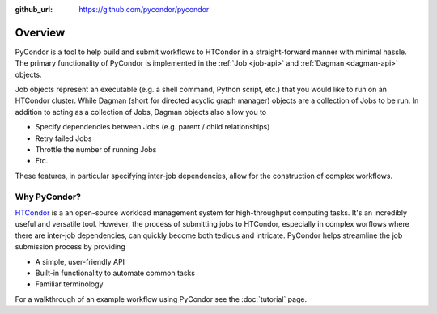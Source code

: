 .. _overview:

:github_url: https://github.com/pycondor/pycondor

--------
Overview
--------

PyCondor is a tool to help build and submit workflows to  HTCondor in a
straight-forward manner with minimal hassle. The primary functionality of
PyCondor is implemented in the :ref:`Job <job-api>` and
:ref:`Dagman <dagman-api>` objects.

Job objects represent an executable (e.g. a shell command, Python script, etc.)
that you would like to run on an HTCondor cluster. While Dagman (short for
directed acyclic graph manager) objects are a collection of Jobs to be run. In
addition to acting as a collection of Jobs, Dagman objects also allow you to

- Specify dependencies between Jobs (e.g. parent / child relationships)
- Retry failed Jobs
- Throttle the number of running Jobs
- Etc.

These features, in particular specifying inter-job dependencies, allow for the
construction of complex workflows.


Why PyCondor?
-------------

`HTCondor <https://research.cs.wisc.edu/htcondor/>`_ is a an open-source
workload management system for high-throughput computing tasks. It's an
incredibly useful and versatile tool. However, the process of submitting jobs
to HTCondor, especially in complex worflows where there are inter-job
dependencies, can quickly become both tedious and intricate. PyCondor helps
streamline the job submission process by providing

- A simple, user-friendly API
- Built-in functionality to automate common tasks
- Familiar terminology

For a walkthrough of an example workflow using PyCondor see the
:doc:`tutorial` page.
